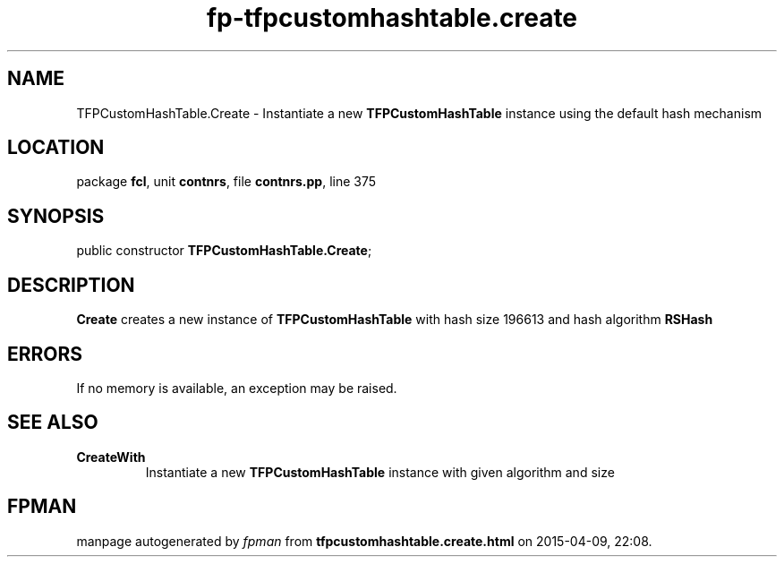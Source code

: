 .\" file autogenerated by fpman
.TH "fp-tfpcustomhashtable.create" 3 "2014-03-14" "fpman" "Free Pascal Programmer's Manual"
.SH NAME
TFPCustomHashTable.Create - Instantiate a new \fBTFPCustomHashTable\fR instance using the default hash mechanism
.SH LOCATION
package \fBfcl\fR, unit \fBcontnrs\fR, file \fBcontnrs.pp\fR, line 375
.SH SYNOPSIS
public constructor \fBTFPCustomHashTable.Create\fR;
.SH DESCRIPTION
\fBCreate\fR creates a new instance of \fBTFPCustomHashTable\fR with hash size 196613 and hash algorithm \fBRSHash\fR


.SH ERRORS
If no memory is available, an exception may be raised.


.SH SEE ALSO
.TP
.B CreateWith
Instantiate a new \fBTFPCustomHashTable\fR instance with given algorithm and size

.SH FPMAN
manpage autogenerated by \fIfpman\fR from \fBtfpcustomhashtable.create.html\fR on 2015-04-09, 22:08.


